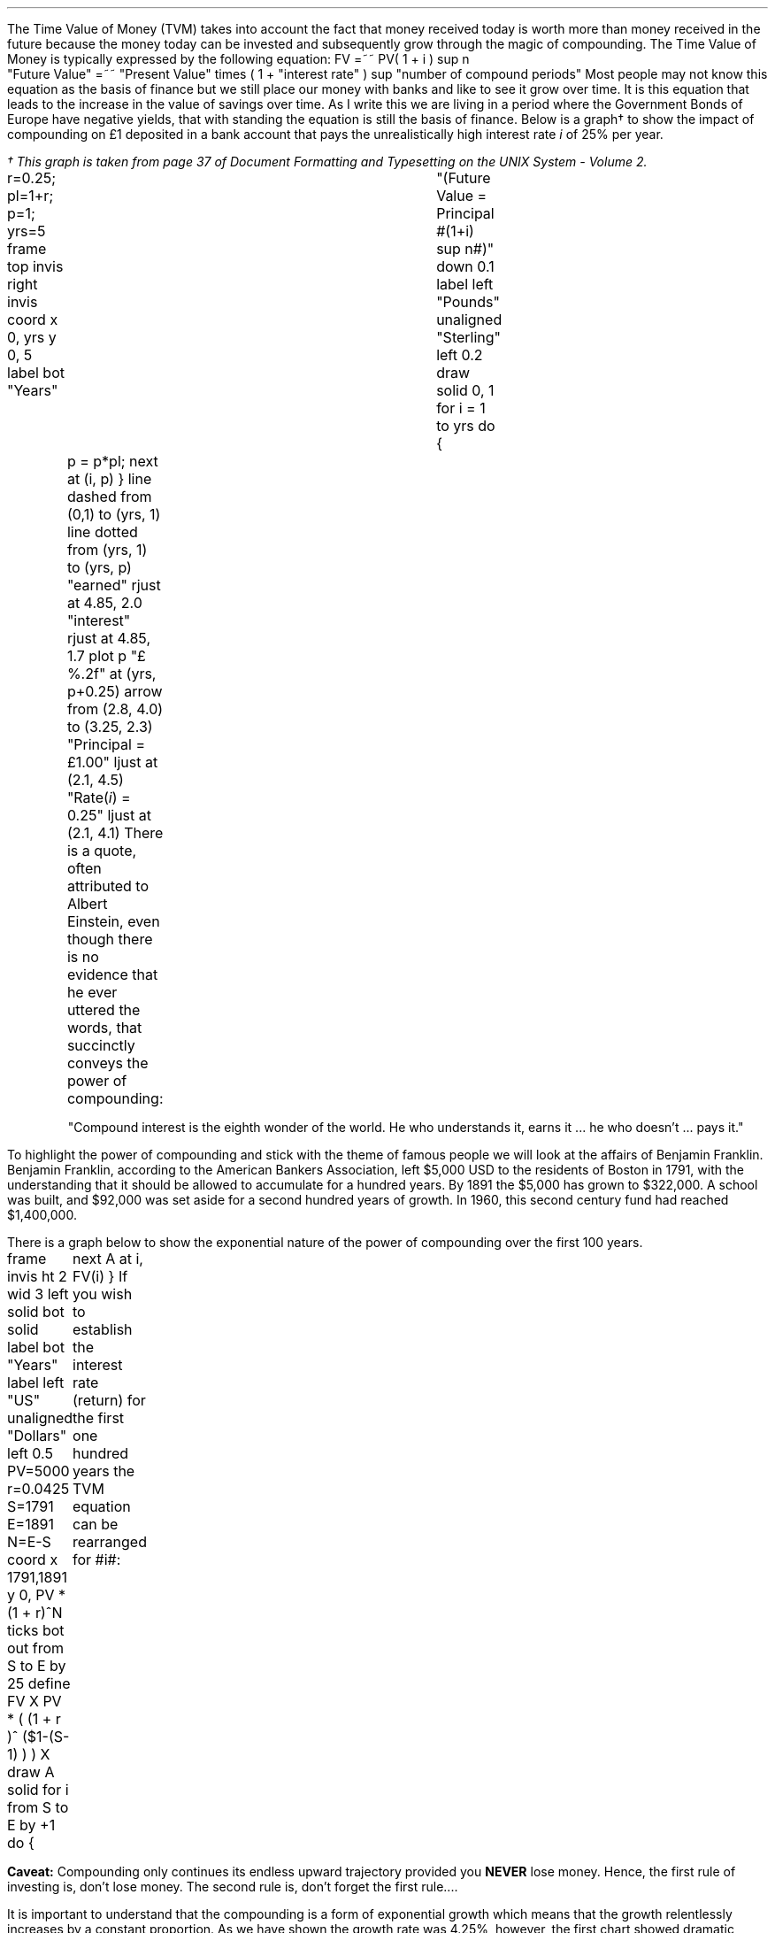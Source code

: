 .
The Time Value of Money (TVM) takes into account the fact that money received
today is worth more than money received in the future because the money today
can be invested and subsequently grow through the magic of compounding. The
Time Value of Money is typically expressed by the following equation:
.EQ I
FV =~~ PV( 1 + i ) sup n
.EN
.sp -0.6v
.EQ I
"Future Value" 
=~~ 
"Present Value" times ( 1 + "interest rate" ) sup "number of compound periods"
.EN
Most people may not know this equation as the basis of finance but we still
place our money with banks and like to see it grow over time. It is this
equation that leads to the increase in the value of savings over time. As I
write this we are living in a period where the Government Bonds of Europe have
negative yields, that with standing the equation is still the basis of finance.
Below is a graph\(dg to show the impact of compounding on \[Po]1 deposited in a
bank account that pays the unrealistically high interest rate \fIi\fP of 25%
per year.
.FS
\(dg This graph is taken from page 37 of Document Formatting and Typesetting on
the UNIX System - Volume 2.
.FE
.sp -2
.G1
r=0.25; pl=1+r; p=1; yrs=5
frame top invis right invis
coord x 0, yrs y 0, 5
label bot "Years"\
				"(Future Value = Principal #(1+i) sup n#)" down 0.1
label left "Pounds" unaligned "Sterling" left 0.2
draw solid
0, 1
for i = 1 to yrs do
{
	p = p*pl; next at (i, p)
}
line dashed from (0,1) to (yrs, 1)
line dotted from (yrs, 1) to (yrs, p)
"earned" rjust at 4.85, 2.0
"interest" rjust at 4.85, 1.7
plot p "\[Po]%.2f" at (yrs, p+0.25)
arrow from (2.8, 4.0) to (3.25, 2.3)
"Principal = \[Po]1.00" ljust at (2.1, 4.5)
"Rate(\fIi\fP) = 0.25" ljust at (2.1, 4.1)
.G2
There is a quote, often attributed to Albert Einstein, even though there is no
evidence that he ever uttered the words, that succinctly conveys the power of
compounding: 
.QP
.sp
"Compound interest is the eighth wonder of the world. He who understands it,
earns it ... he who doesn't ... pays it."
.sp
.LP
To highlight the power of compounding and stick with the theme of famous people
we will look at the affairs of Benjamin Franklin. Benjamin Franklin, according
to the American Bankers Association, left $5,000 USD to the residents of Boston
in 1791, with the understanding that it should be allowed to accumulate for a
hundred years. By 1891 the $5,000 has grown to $322,000. A school was built,
and $92,000 was set aside for a second hundred years of growth. In 1960, this
second century fund had reached $1,400,000. 
.LP
There is a graph below to show the exponential nature of the power of
compounding over the first 100 years.
.sp -3
.G1
frame invis ht 2 wid 3 left solid bot solid
label bot "Years" 
label left "US" unaligned "Dollars" left 0.5
PV=5000
r=0.0425
S=1791
E=1891
N=E-S
coord x 1791,1891 y 0, PV * (1 + r)^N
ticks bot out from S to E by 25
define FV X PV * ( (1 + r )^ ($1-(S-1) ) )  X
draw A solid
for i from S to E by +1 do
{
	next A at i, FV(i)
}
.G2
If you wish to establish the interest rate (return)  for the first one hundred
years the TVM equation can be rearranged for #i#:
.EQ I
FV =~~ PV ( 1 + i ) sup n
~~\[tf]~~ 
FV over PV =~~ { ( 1 + i ) sup n } 
tf
{ left [ FV over PV right ] } sup {1 over n} =~~  1 + i 
tf
{ left [ FV over PV right ] } sup {1 over n} - 1 =~~  i 
.EN
.EQ I
"Return (i)" lm { left [ 322,000 over 5,000 right ] } sup {1 over 100} - 1 
.EN
.sp -0.6v
.EQ I
lineup =~~
64.40 sup {0.01} -1
.EN
.sp -0.6v
.EQ I
lineup =~~
1.0425 -1
.EN
.sp -0.6v
.EQ I
lineup =~~
0.425 times 100
.EN
.sp -0.6v
.EQ I
lineup =~~
4.25% 
.EN
.B Caveat:
Compounding only continues its endless upward trajectory provided you 
.B NEVER 
lose money. Hence, the first rule of investing is, don't lose money. The second
rule is, don't forget the first rule....
.LP
It is important to understand that the compounding is a form of exponential
growth which means that the growth relentlessly increases by a constant
proportion. As we have shown the growth rate was 4.25%, however, the first
chart showed dramatic increases in value over time. It is important to
understand that the increases in value was not due to an increase in the growth
rate but because the growth rate remains \fBconstant\fP, in this instance at
4.25%, regardless of the amount of capital.
.LP
The graph below has been plotted with a logarithmic y-axis. The result is a
straight line growing in constant proportion over the 100 year period.
.sp -2
.G1
frame invis ht 2 wid 3 left solid bot solid
label bot "Years" 
PV=5000
r=0.0425
S=1791
E=1891
N=E-S
coord x 1791,1891 y 1, PV * (1 + r)^N log y
ticks bot out from S to E by 25
define FV X PV * ( (1 + r )^ ($1-(S-1) ) )  X
draw A solid
for i from S to E by +1 do { next A at i, FV(i)}
.G2
A quick note on logarithms. Logarithms are artificial numbers originally
invented by John Napier and later improved by Henry Briggs in order to
facilitate long calculations. The logarithm is the inverse of exponentiation
which means the log of a number is the exponent to which a base number must be
raise to produce #x#. For instance the log of 8 to base 2 is 3 as #2 times 2
times 2 =~~ 8 # and the log of 8 to base 10 is 0.9031. The graph above has a
logarithmic scale using base 10, which means that an increase in the log number
by one is an increase in the actual number by 10 times. The log of 10 to base
10 is 1, when working with logs if the base is not explicitly given, as in #log
sub 2# to represent a log to base 2, it is taken to be base 10 therefore log 10
is 1, and log 100 is 2 and log 1000 is 3 and so on. The graph above starts at
$5,000 which when expressed as a log is 3.7, which is 3.7 ticks up on the #y#
axis from 1791 on the #x# axis. The line finishes at $322,000 which has a log
of 5.5 and therefore we look to find the end of the line 5.5 ticks up the #y#
axis from 1891 on the #x# axis.
.LP
Constant growth rates are in reality unlikely to persist for long periods of
time because of the rapid changes in the size which can be expected to impose
limits on the growth over time. The limits may appear in forms of resource
restriction, market size etc. Over time even very small constant growth rates
will have a large impact. If inflation is 2% a year it will halve the real
value of money over a 35 year period.\(dg
.FS
\(dg The rule of 72 is often used in finance to estimate the doubling time of a
given compound interest rate. #72 over 2 =~~ "36" #. The actual doubling time
if found by rearranging the TVM equation for #n# with 1 as the PV and 2 as the
FV. Therefore #n =~~ {ln { left ( FV over PV right ) }} over {ln { ( 1 + i )
}} =~~ {ln { left ( 2 over 1 right ) }} over {ln { ( 1 + 0.02 ) }}# =~~ 35.
The "\fIln\fP" refers to the natural logarithm #e# which is often used with
patterns exhibiting exponential growth. In chapter 11 we will find an
approximation of the  value of #e# when examining continuous compounding and
the force of interest as discovered by Bernoulli. If working with continuous
compounding 69 gives a better approximation than 72.
.FE
.
Because of the limits to growth and the inherent instability of the world the
real problems come not in forecasting that things will change but in making
predictions based on things staying the same. As a farmer might remind you, it
pays to remember that trees do not grow to the sky.
.LP
As we are mostly looking to value future cash projections in today's money we
are more interested in discounting and the equation must be rearranged to
calculate the present value given a future value.
.EQ I
PV =~~ FV over { ( 1 + i ) sup n }
.EN
There are tables published which include the discount factors for various
interest/discount rates. As a basic check the factor in the tables should be
less than one if it is to be used for discounting and greater than one if it is
to be used for compounding. Any number multiplied by a number less than one
will get smaller which makes sense for discounting and conversely any number
multiplied by a number greater than one will get bigger as you would expect
with compounding.
.LP
You can also calculate the discount factor yourself by setting the present
value to 1 and resolving the time value of money equation. The example below
uses an discount rate of 10% as the interest #(i)# and shows the factor
required to discount one #(FV)# pound back to today's value #(PV)# for years
(n) zero, one, two and three:
.EQ I
PV =~~ 1 over { ( 1 + 10/100 ) sup 0 } =~~ 1  over (1.1) sup 0 =~~ 1 over 1 =~~ 1
.EN
.EQ I
PV =~~ 1 over { ( 1 + 10/100 ) sup 1 } =~~ 1  over (1.1) sup 1 =~~ 1 over 1.1 =~~ 0.909
.EN
.EQ I
PV =~~ 1 over { ( 1 + 10/100 ) sup 2 } =~~ 1  over (1.1) sup 2 =~~ 1 over 1.21 =~~ 0.826
.EN
.EQ I
PV =~~ 1 over { ( 1 + 10/100 ) sup 3 } =~~ 1  over (1.1) sup 3 =~~ 1 over 1.331 
=~~ 0.751
.EN
As a side note any number raised to the power of zero is always equal to one.
Year zero is typically taken to be the year than the investment commences.
Using the information above we can calculate the value of 100 GBP received in 3
years discounted to today at 10%.
.EQ I
PV =~~ 100 times 0.751 =~~ \[Po]75.10
.EN
The TVM equation can also be rearranged to resolve for the number of years.
.EQ I
FV =~~ PV(1 + i) sup n
tf
FV over PV =~~ ( 1 + i ) sup n
tf
ln { left ( FV over PV right ) } =~~ n ln { ( 1 + i ) }
tf
n =~~ {ln { left ( FV over PV right ) }} over {ln { ( 1 + i ) }}
.EN
.
.EQ I
n lm {ln { left ( FV over PV right ) }} over {ln { ( 1 + i ) }}
.EN
.sp -0.6v
.EQ I
lineup =~~
{ln { left ( 322,000 over 5,000 right ) }} over {ln { ( 1 + 0.0425 ) }}
.EN
.sp -0.6v
.EQ I
lineup =~~
4.1651 over 0.0416
.EN
.sp -0.6v
.EQ I
lineup =~~
"100 years"
.EN
.
Another note on the logarithms, I have assumed a certain level of mathematical
knowledge in writing this paper but I have also added some maths pointers where
I felt there maybe some confusion. In the equation above where we confirmed the
length of the compounding as 100 years the choice of logarithm is arbitrary. The
HP12C is a financial calculator and has natural log #ln# key and its inverse
#e# key to resolve continuous compounding problems. Many non financial
calculators only have a log key for working with base 10, if you use the log
key on your calculator you will get the same answer. Here is where it gets a
little ugly as I am presuming you have both a basic understanding of logarithms
and can remember a little about how to manipulate them.
.LP
Given an equation # y =~~ a sup x # we call #a# the base and #x# the power or
index. The equations # y =~~ a sup x # can be rewritten using logarithms in the
form # log sub a y =~~ x #. If we apply this logic to the TVM equation we can
see that the base is # ( 1 + i ) # and the index or power is #n# and we can
write:
.EQ I
y =~~ ( 1 + i ) sup n
~~or~~
log sub { ( 1 + i ) } y = n
.EN
The formula to calculate logs to any base is usually expressed as:
.EQ I
log sub a y =~~ { log sub 10 y } over { log sub 10 a } 
~~~~
"or"
~~~~
log sub a y =~~ { ln y } over { ln a } 
~~~~
"or"
~~~~
log sub a y =~~ { log sub b y } over { log sub b a } 
.EN
We have show three different formulas above, one using base 10, one using the
natural logarithm and one using a random base #b#. It does not matter which
base you use, we will complete the logic using an arbitrary base #b#:
.EQ I
log sub a y =~~ { log sub b y } over { log sub b a } 
tf
log sub { ( 1 + i ) } y
=~~ { log sub b { FV over PV } } over { log sub b (1 + i) } 
.EN
Now if we recall that the the logarithm of a given number #y# or # FV over PV #
in this instance, is the exponent, #n# in this instance, to which another fixed
number # ( 1 + i ) #, the base #a# , must be raised, to produce that number.
Therefore:
.EQ I
log sub { ( 1 + i ) }  y =~~ n
.EN
To finish we will complete the calculation and resolve for #n# using base 7:
.EQ I
n lm {log sub 7 ^ { left ( FV over PV right ) }} over {log sub 7 ^ { ( 1 + i ) }}
.EN
.sp -0.6v
.EQ I
lineup =~~
{log sub 7 ^ { left ( 322,000 over 5,000 right ) }} over {log sub 7 ^ { ( 1 + 0.0425 ) }}
.EN
.sp -0.6v
.EQ I
lineup =~~
2.1404 over 0.0214
.EN
.sp -0.6v
.EQ I
lineup =~~
"100 years"
.EN
We have now calculated the time required using two different bases and you
should not be concerned if your calculator does not have a natural log key.
.LP
The TVM equation: #FV =~~ PV(1 + i) sup n# is used to express the relation ship
for an
.B INDIVIDUAL
cash flow. That is to say the cash flow diagram should match the pattern below,
with one cash outflow and one cash inflow:
.PS
A: [ box invis wid 0.25 ht 0.20 "0"
      arrow down 0.3 at last box.s 
			"5,000" below at end of last arrow
			line right from last box.e
			line right 
			line right
			line down 0.20 dashed right 0.15
			line up 0.40 dashed right 0.15
			line down 0.20 dashed right 0.15
			line right
			line right 
			line right 
			box invis wid 0.30 ht 0.20 "100"
			arrow up 0.35 at last box.n
			"322,000" above at end of last arrow
		]
box invis "i = 4.25/100" wid 0.6 ht 0.25 with .s at A.n + (0.0,-0.2)
box invis "n = 100" wid 0.6 ht 0.25 with .n at A.s + (0.0,0.2)
.PE
Which ever value (FV, PV, N, i) is unknown can then be resolved by using the
appropriate arrangement of the TVM formula:
.EQ I
FV =~~ PV(1 + i ) sup n 
~~~~~~~~~~~~ PV =~~ FV over { (1 + i) sup n }
~~~~~~~~~~~~ i =~~ { left [ FV over PV right ] } sup {1 over n} - 1
~~~~~~~~~~~~ n =~~ {ln { left ( FV over PV right ) }} over {ln { ( 1 + i ) }}
.EN
As we shall see in the later sections the majority of finance is concerned with
how to sum various patterns of individual discounted cash flows.
